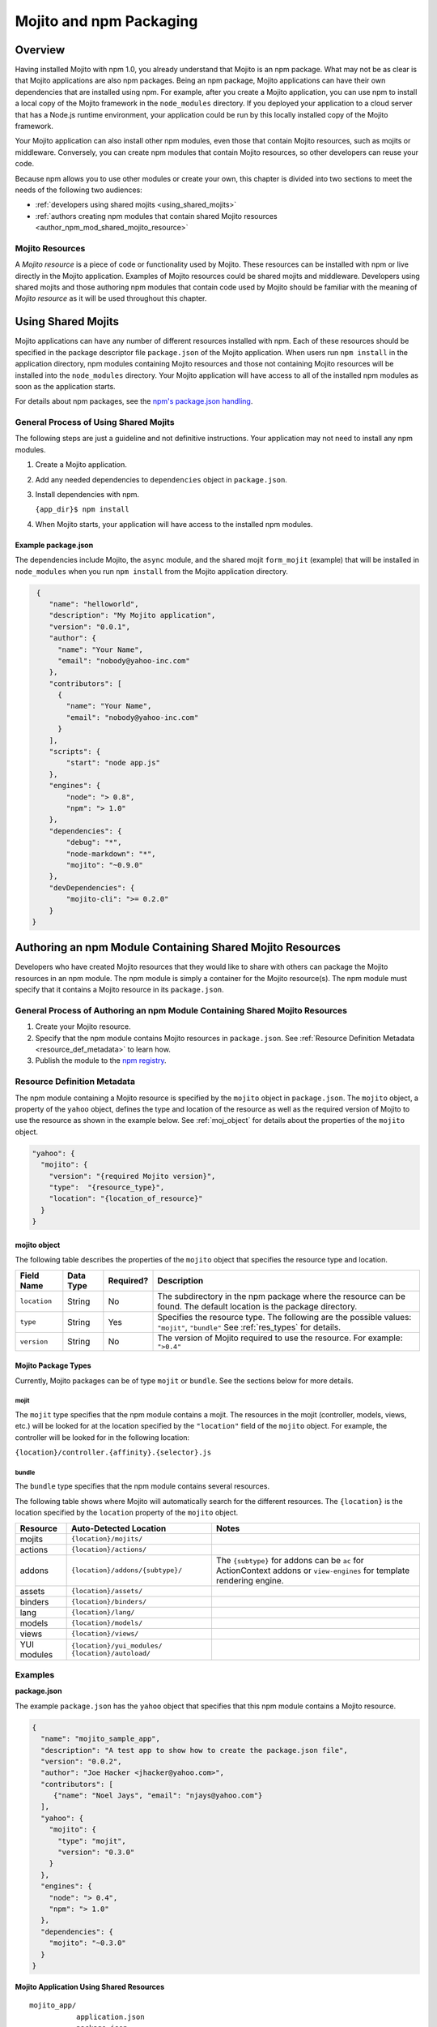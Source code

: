 ========================
Mojito and npm Packaging
========================

.. _mojito_package-overview:

Overview
========

Having installed Mojito with npm 1.0, you already understand that Mojito is an 
npm package. What may not be as clear is that Mojito applications are also npm 
packages. Being an npm package, Mojito applications can have their own 
dependencies that are installed using npm. For example, after you create a 
Mojito application, you can use npm to install a local copy of the Mojito 
framework in the ``node_modules`` directory. If you deployed your application 
to a cloud server that has a Node.js runtime environment, your application 
could be run by this locally installed copy of the Mojito 
framework.

Your Mojito application can also install other npm modules, even those that 
contain Mojito resources, such as mojits or middleware. Conversely, you can 
create npm modules that contain Mojito resources, so other developers can 
reuse your code.

Because npm allows you to use other modules or create your own, this chapter 
is divided into two sections to meet the needs of the following two audiences:

- :ref:`developers using shared mojits <using_shared_mojits>`
- :ref:`authors creating npm modules that contain shared Mojito resources <author_npm_mod_shared_mojito_resource>`

.. _package_overview-resource:

Mojito Resources
----------------

A *Mojito resource* is a piece of code or functionality used by Mojito. These 
resources can be installed with npm or live directly in the Mojito application. 
Examples of Mojito resources could be shared mojits and middleware. Developers 
using shared mojits and those authoring npm modules that contain code used by 
Mojito should be familiar with the meaning of *Mojito resource* as it will be
used throughout this chapter.


.. _using_shared_mojits:

Using Shared Mojits
===================

Mojito applications can have any number of different resources installed with 
npm. Each of these resources should be specified in the  package descriptor 
file ``package.json`` of the Mojito application. When users run ``npm install`` 
in the application directory, npm modules containing Mojito resources and 
those not containing Mojito resources will be installed into the 
``node_modules`` directory. Your Mojito application will have access to 
all of the installed npm modules as soon as the application starts.


For details about npm packages, see the 
`npm's package.json handling <http://npmjs.org/doc/json.html>`_.

.. _process_spec_install_dependencies:

General Process of Using Shared Mojits
--------------------------------------

The following steps are just a guideline and not definitive instructions. 
Your application may not need to install any npm modules.

#. Create a Mojito application.
#. Add any needed dependencies to ``dependencies`` object in ``package.json``.
#. Install dependencies with npm.
    
   ``{app_dir}$ npm install``  
#. When Mojito starts, your application will have access to the installed 
   npm modules.    

.. _process_spec_install_dependencies_ex:
    
Example package.json
####################

The dependencies include Mojito, the ``async`` module, and the shared mojit 
``form_mojit`` (example) that will be installed in ``node_modules`` when you 
run ``npm install`` from the Mojito application directory.

.. code-block:: javascript

   {
      "name": "helloworld",
      "description": "My Mojito application",
      "version": "0.0.1",
      "author": {
        "name": "Your Name",
        "email": "nobody@yahoo-inc.com"
      },
      "contributors": [
        {
          "name": "Your Name",
          "email": "nobody@yahoo-inc.com"
        }
      ],
      "scripts": {
          "start": "node app.js"
      },
      "engines": {
          "node": "> 0.8",
          "npm": "> 1.0"
      },
      "dependencies": {
          "debug": "*",
          "node-markdown": "*",
          "mojito": "~0.9.0"
      },
      "devDependencies": {
          "mojito-cli": ">= 0.2.0"
      }
  }

   
.. _author_npm_mod_shared_mojito_resource:

Authoring an npm Module Containing Shared Mojito Resources
==========================================================

Developers who have created Mojito resources that they would like to share with 
others can package the Mojito resources in an npm module. The npm module is 
simply a container for the Mojito resource(s). The npm module must specify that 
it contains a Mojito resource in its ``package.json``.  

.. _res_def_metadata:

General Process of Authoring an npm Module Containing Shared Mojito Resources
-----------------------------------------------------------------------------

#. Create your Mojito resource.
#. Specify that the npm module contains Mojito resources in ``package.json``. 
   See :ref:`Resource Definition Metadata <resource_def_metadata>` to learn how.
#. Publish the module to the `npm registry <http://npmjs.org/doc/registry.html>`_.


.. _resource_def_metadata:

Resource Definition Metadata
----------------------------
                            
The npm module containing a Mojito resource is specified by the ``mojito`` object 
in ``package.json``. The ``mojito`` object, a property of the ``yahoo`` object, 
defines the type and location of the resource as well as the required version of 
Mojito to use the resource as shown in the example below. See :ref:`moj_object` 
for details about the properties of the ``mojito`` object.

.. code-block:: javascript

   "yahoo": {
     "mojito": {
       "version": "{required Mojito version}",
       "type":  "{resource_type}",
       "location": "{location_of_resource}" 
     }
   }


.. _moj_object:

mojito object
#############

The following table describes the properties of the ``mojito`` object that
specifies the resource type and location.


+--------------+----------------+-----------+----------------------------+
| Field Name   | Data Type      | Required? | Description                |
+==============+================+===========+============================+
| ``location`` | String         | No        | The subdirectory in the    | 
|              |                |           | npm package where the      |
|              |                |           | resource can be found. The |
|              |                |           | default location is the    |
|              |                |           | package directory.         |
+--------------+----------------+-----------+----------------------------+
| ``type``     | String         | Yes       | Specifies the resource     |
|              |                |           | type. The following are    |
|              |                |           | the possible values:       |
|              |                |           | ``"mojit"``, ``"bundle"``  |
|              |                |           | See :ref:`res_types` for   |
|              |                |           | details.                   |
+--------------+----------------+-----------+----------------------------+
| ``version``  | String         | No        | The version of Mojito      |
|              |                |           | required to use the        |
|              |                |           | resource.                  | 
|              |                |           | For example: ``">0.4"``    |
+--------------+----------------+-----------+----------------------------+

                                   
.. _res_types:

Mojito Package Types
####################

Currently, Mojito packages can be of type ``mojit`` or ``bundle``. See the 
sections below for more details. 


.. _mojit_type:

mojit
*****

The ``mojit`` type specifies that the npm module contains a mojit. The 
resources in the mojit (controller, models, views, etc.) will be looked for at 
the location specified by the ``"location"`` field of the ``mojito`` object. 
For example, the controller will be looked for in the following location:

``{location}/controller.{affinity}.{selector}.js``

.. _bundle_type:

bundle
******

The ``bundle`` type specifies that the npm module contains several resources. 

The following table shows where Mojito will automatically search for the different 
resources. The ``{location}`` is the location specified by the ``location`` property of 
the ``mojito`` object.


+--------------------+---------------------------------------+----------------------------------+
| Resource           | Auto-Detected Location                | Notes                            |
+====================+=======================================+==================================+
| mojits             | ``{location}/mojits/``                |                                  |
+--------------------+---------------------------------------+----------------------------------+
| actions            | ``{location}/actions/``               |                                  |
+--------------------+---------------------------------------+----------------------------------+
| addons             | ``{location}/addons/{subtype}/``      | The ``{subtype}`` for addons     |
|                    |                                       | can be ``ac`` for ActionContext  |   
|                    |                                       | addons or ``view-engines`` for   |
|                    |                                       | template rendering engine.       | 
+--------------------+---------------------------------------+----------------------------------+
| assets             | ``{location}/assets/``                |                                  |
+--------------------+---------------------------------------+----------------------------------+
| binders            | ``{location}/binders/``               |                                  |
+--------------------+---------------------------------------+----------------------------------+
| lang               | ``{location}/lang/``                  |                                  |
+--------------------+---------------------------------------+----------------------------------+
| models             | ``{location}/models/``                |                                  |
+--------------------+---------------------------------------+----------------------------------+
| views              | ``{location}/views/``                 |                                  |
+--------------------+---------------------------------------+----------------------------------+
| YUI modules        | ``{location}/yui_modules/``           |                                  |
|                    | ``{location}/autoload/``              |                                  |
+--------------------+---------------------------------------+----------------------------------+


.. _resource_def_examples:

Examples
--------

**package.json**

The example ``package.json`` has the ``yahoo`` object that specifies that this 
npm module contains a Mojito resource.


.. code-block:: javascript

   {
     "name": "mojito_sample_app",
     "description": "A test app to show how to create the package.json file",
     "version": "0.0.2",
     "author": "Joe Hacker <jhacker@yahoo.com>",
     "contributors": [
        {"name": "Noel Jays", "email": "njays@yahoo.com"}
     ],
     "yahoo": {
       "mojito": {
         "type": "mojit",
         "version": "0.3.0"
       }
     },
     "engines": {
       "node": "> 0.4",
       "npm": "> 1.0"
     },
     "dependencies": {
       "mojito": "~0.3.0"
     }
   }

   

**Mojito Application Using Shared Resources**

:: 

   mojito_app/
              application.json
              package.json
              mojits/
                     A/
                       A.common.js
                       definition.json
                       views/
                       index/
                             index.hb.html
                       binders/
                               index/
                                     index.js
                     B/
                       ...
                     C/
                       ...
              yui_modules/
                          liba.js
                          libb.js
              node_modules/
                           mojito-mojit-RMP/
                                            package.json
                                            {
                                              "yahoo": {
                                                "mojito": {
                                                  "type": "mojit",
                                                  "version": "*"
                                                }
                                              }
                                            }
                                            controller.common.js
                           mojito-middleware-redirect/
                                                      package.json
                                                      {
                                                        "yahoo": {
                                                          "mojito": {
                                                            "type": "bundle",
                                                            "version": "*"
                                                          }
                                                        }
                                                      }
                                                      middleware/
                                                                 mojito-middleware-redirect.js
                           mojito-viewengine-dust/
                                                  package.json
                                                  {
                                                    "yahoo": {
                                                      "mojito": {
                                                        "type": "bundle",
                                                           "version": "*"
                                                      }
                                                    }
                                                  }
                                                  mojito-viewengine-dust.common.js
                                                  node_modules/
                                                               dust/
                                                                    ... actual dust library ...
                           mojito/
                                  package.json
                                  {
                                    "yahoo": {
                                      "mojito": {
                                        "type": "bundle",
                                        "location": "lib/app",
                                        "version": "*"
                                      }
                                    }
                                  }
                                  lib/
                                  app/
                                      ...
                           async/
                                 LICENSE
                                 Makefile
                                 README.md
                                 index.js
                                 lib/
                                     async.js
                                 package.json
                                 
